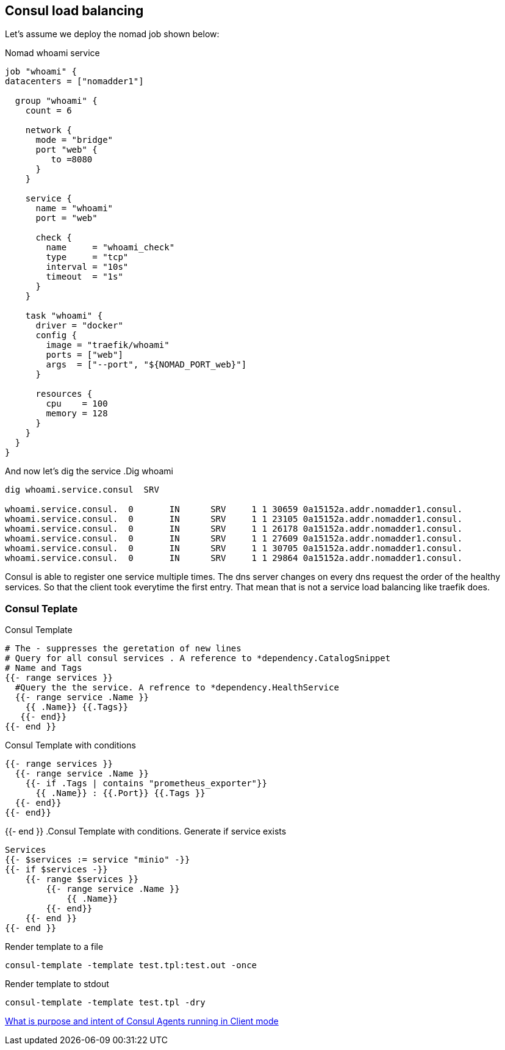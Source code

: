 == Consul load balancing

Let's assume we deploy the nomad job shown below:

.Nomad whoami service
[source,hcl]
----
job "whoami" {
datacenters = ["nomadder1"]

  group "whoami" {
    count = 6

    network {
      mode = "bridge"
      port "web" {
         to =8080
      }
    }

    service {
      name = "whoami"
      port = "web"

      check {
        name     = "whoami_check"
        type     = "tcp"
        interval = "10s"
        timeout  = "1s"
      }
    }

    task "whoami" {
      driver = "docker"
      config {
        image = "traefik/whoami"
        ports = ["web"]
        args  = ["--port", "${NOMAD_PORT_web}"]
      }

      resources {
        cpu    = 100
        memory = 128
      }
    }
  }
}
----

And now let's dig the service
.Dig whoami
[source,shell]
----
dig whoami.service.consul  SRV

whoami.service.consul.  0       IN      SRV     1 1 30659 0a15152a.addr.nomadder1.consul.
whoami.service.consul.  0       IN      SRV     1 1 23105 0a15152a.addr.nomadder1.consul.
whoami.service.consul.  0       IN      SRV     1 1 26178 0a15152a.addr.nomadder1.consul.
whoami.service.consul.  0       IN      SRV     1 1 27609 0a15152a.addr.nomadder1.consul.
whoami.service.consul.  0       IN      SRV     1 1 30705 0a15152a.addr.nomadder1.consul.
whoami.service.consul.  0       IN      SRV     1 1 29864 0a15152a.addr.nomadder1.consul.

----

Consul is able to register one service multiple times. The dns server changes on every dns request the order of the healthy services. So that the client took everytime the first entry. That mean that is not a service load balancing like traefik does.

=== Consul Teplate
.Consul Template
[source,hcl]
----
# The - suppresses the geretation of new lines
# Query for all consul services . A reference to *dependency.CatalogSnippet
# Name and Tags
{{- range services }}
  #Query the the service. A refrence to *dependency.HealthService
  {{- range service .Name }}
    {{ .Name}} {{.Tags}}
   {{- end}}
{{- end }}
----

.Consul Template with conditions
[source,hcl]
----
{{- range services }}
  {{- range service .Name }}
    {{- if .Tags | contains "prometheus_exporter"}}
      {{ .Name}} : {{.Port}} {{.Tags }}
  {{- end}}
{{- end}}
----


{{- end }}
.Consul Template with conditions. Generate if service exists
[source,hcl]
----
Services
{{- $services := service "minio" -}}
{{- if $services -}}
    {{- range $services }}
        {{- range service .Name }}
            {{ .Name}}
        {{- end}}
    {{- end }}
{{- end }}
----

.Render template to a file
[source,shell]
----
consul-template -template test.tpl:test.out -once
----
.Render template to stdout
[source,shell]
----
consul-template -template test.tpl -dry
----
[[_200_link_consul_agent_client_mode,vault_delete_ca]]https://groups.google.com/g/consul-tool/c/VI1xd8wG-0w[What is purpose and intent of Consul Agents running in Client mode]


